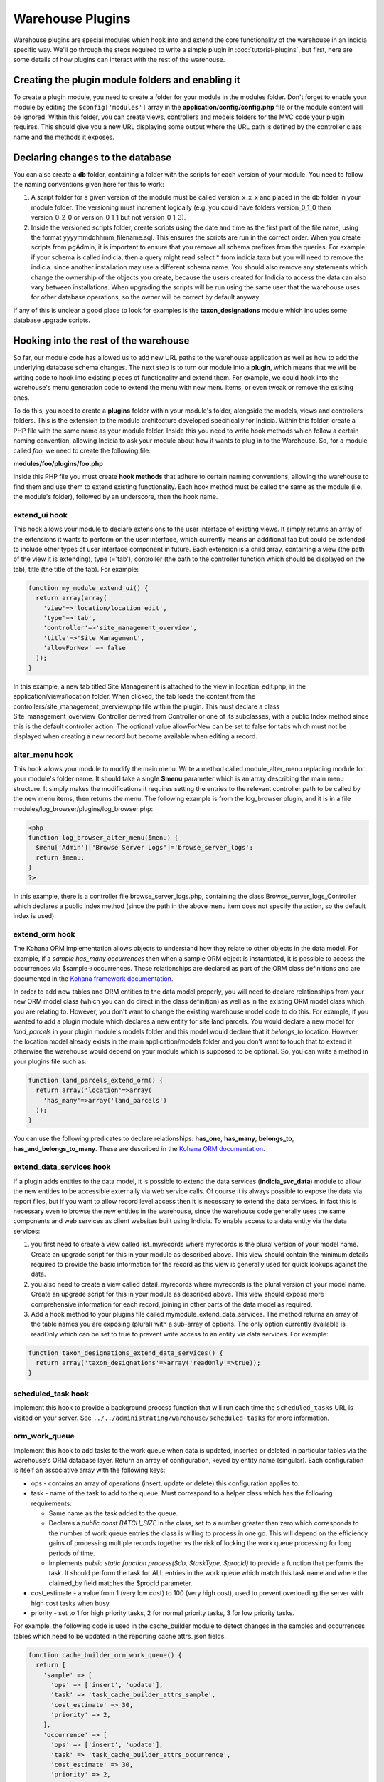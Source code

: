 Warehouse Plugins
=================

Warehouse plugins are special modules which hook into and extend the core
functionality of the warehouse in an Indicia specific way. We'll go through the
steps required to write a simple plugin in :doc:`tutorial-plugins`, but first,
here are some details of how plugins can interact with the rest of the
warehouse.

Creating the plugin module folders and enabling it
--------------------------------------------------

To create a plugin module, you need to create a folder for your module in the
modules folder. Don't forget to enable your module by editing the
``$config['modules']`` array in the **application/config/config.php** file or
the module content will be ignored. Within this folder, you can create views,
controllers and models folders for the MVC code your plugin requires. This
should give you a new URL displaying some output where the URL path is defined
by the controller class name and the methods it exposes.

Declaring changes to the database
---------------------------------

You can also create a **db** folder, containing a folder with the scripts for
each version of your module. You need to follow the naming conventions given
here for this to work:

#. A script folder for a given version of the module must be called
   version_x_x_x and placed in the db folder in your module folder. The
   versioning must increment logically (e.g. you could have folders
   version_0_1_0 then version_0_2_0 or version_0_1_1 but not version_0_1_3).
#. Inside the versioned scripts folder, create scripts using the date and time
   as the first part of the file name, using the format
   yyyymmddhhmm_filename.sql. This ensures the scripts are run in the correct
   order. When you create scripts from pgAdmin, it is important to ensure that
   you remove all schema prefixes from the queries. For example if your schema
   is called indicia, then a query might read select * from indicia.taxa but you
   will need to remove the indicia. since another installation may use a
   different schema name. You should also remove any statements which change the
   ownership of the objects you create, because the users created for Indicia to
   access the data can also vary between installations. When upgrading the
   scripts will be run using the same user that the warehouse uses for other
   database operations, so the owner will be correct by default anyway.

If any of this is unclear a good place to look for examples is the
**taxon_designations** module which includes some database upgrade scripts.

Hooking into the rest of the warehouse
--------------------------------------

So far, our module code has allowed us to add new URL paths to the warehouse
application as well as how to add the underlying database schema changes. The
next step is to turn our module into a **plugin**, which means that we will be
writing code to hook into existing pieces of functionality and extend them. For
example, we could hook into the warehouse's menu generation code to extend the
menu with new menu items, or even tweak or remove the existing ones.

To do this, you need to create a **plugins** folder within your module's folder,
alongside the models, views and controllers folders. This is the extension to
the module architecture developed specifically for Indicia. Within this folder,
create a PHP file with the same name as your module folder. Inside this you need
to write hook methods which follow a certain naming convention, allowing Indicia
to ask your module about how it wants to plug in to the Warehouse. So, for a
module called *foo*, we need to create the following file:

**modules/foo/plugins/foo.php**

Inside this PHP file you must create **hook methods** that adhere to certain
naming conventions, allowing the warehouse to find them and use them to extend
existing functionality. Each hook method must be called the same as the module
(i.e. the module's folder), followed by an underscore, then the hook name.

extend_ui hook
^^^^^^^^^^^^^^

This hook allows your module to declare extensions to the user interface of
existing views. It simply returns an array of the extensions it wants to perform
on the user interface, which currently means an additional tab but could be
extended to include other types of user interface component in future. Each
extension is a child array, containing a view (the path of the view it is
extending), type (='tab'), controller (the path to the controller function which
should be displayed on the tab), title (the title of the tab). For example:

.. code-block:: php

  function my_module_extend_ui() {
    return array(array(
      'view'=>'location/location_edit',
      'type'=>'tab',
      'controller'=>'site_management_overview',
      'title'=>'Site Management',
      'allowForNew' => false
    ));
  }

In this example, a new tab titled Site Management is attached to the view in
location_edit.php, in the application/views/location folder. When clicked, the
tab loads the content from the controllers/site_management_overview.php file
within the plugin. This must declare a class Site_management_overview_Controller
derived from Controller or one of its subclasses, with a public Index method
since this is the default controller action. The optional value allowForNew can
be set to false for tabs which must not be displayed when creating a new record
but become available when editing a record.

alter_menu hook
^^^^^^^^^^^^^^^

This hook allows your module to modify the main menu. Write a method called
module_alter_menu replacing module for your module's folder name. It should take
a single **$menu** parameter which is an array describing the main menu
structure. It simply makes the modifications it requires setting the entries to
the relevant controller path to be called by the new menu items, then returns
the menu. The following example is from the log_browser plugin, and it is in a
file modules/log_browser/plugins/log_browser.php:

.. code-block:: php

  <php
  function log_browser_alter_menu($menu) {
    $menu['Admin']['Browse Server Logs']='browse_server_logs';
    return $menu;
  }
  ?>

In this example, there is a controller file browse_server_logs.php, containing
the class Browse_server_logs_Controller which declares a public index method
(since the path in the above menu item does not specify the action, so the
default index is used).

extend_orm hook
^^^^^^^^^^^^^^^

The Kohana ORM implementation allows objects to understand how they relate to
other objects in the data model. For example, if a *sample has_many occurrences*
then when a sample ORM object is instantiated, it is possible to access the
occurrences via $sample->occurrences. These relationships are declared as part
of the ORM class definitions and are documented in the
`Kohana framework documentation <http://docs.kohanaphp.com/libraries/orm/starting>`_.

In order to add new tables and ORM entities to the data model properly, you will
need to declare relationships from your new ORM model class (which you can do
direct in the class definition) as well as in the existing ORM model class which
you are relating to. However, you don't want to change the existing warehouse
model code to do this. For example, if you wanted to add a plugin module which
declares a new entity for site land parcels. You would declare a new model for
*land_parcels* in your plugin module's models folder and this model would
declare that it *belongs_to* location. However, the location model already
exists in the main application/models folder and you don't want to touch that to
extend it otherwise the warehouse would depend on your module which is supposed
to be optional. So, you can write a method in your plugins file such as:

.. code-block:: php

  function land_parcels_extend_orm() {
    return array('location'=>array(
      'has_many'=>array('land_parcels')
    ));
  }

You can use the following predicates to declare relationships: **has_one**,
**has_many**, **belongs_to**, **has_and_belongs_to_many**. These are described
in the `Kohana ORM documentation <http://docs.kohanaphp.com/libraries/orm/starting>`_.

extend_data_services hook
^^^^^^^^^^^^^^^^^^^^^^^^^

If a plugin adds entities to the data model, it is possible to extend the data
services (**indicia_svc_data**) module to allow the new entities to be
accessible externally via web service calls. Of course it is always possible to
expose the data via report files, but if you want to allow record level access
then it is necessary to extend the data services. In fact this is necessary even
to browse the new entities in the warehouse, since the warehouse code generally
uses the same components and web services as client websites built using
Indicia. To enable access to a data entity via the data services:

#. you first need to create a view called list_myrecords where myrecords is the
   plural version of your model name. Create an upgrade script for this in your
   module as described above. This view should contain the minimum details
   required to provide the basic information for the record as this view is
   generally used for quick lookups against the data.
#. you also need to create a view called detail_myrecords where myrecords is
   the plural version of your model name. Create an upgrade script for this in
   your module as described above. This view should expose more comprehensive
   information for each record, joining in other parts of the data model as
   required.
#. Add a hook method to your plugins file called mymodule_extend_data_services.
   The method returns an array of the table names you are exposing (plural) with
   a sub-array of options. The only option currently available is readOnly which
   can be set to true to prevent write access to an entity via data services.
   For example:

.. code-block:: php

  function taxon_designations_extend_data_services() {
    return array('taxon_designations'=>array('readOnly'=>true));
  }

scheduled_task hook
^^^^^^^^^^^^^^^^^^^

Implement this hook to provide a background process function that will run each time the
``scheduled_tasks`` URL is visited on your server. See ``../../administrating/warehouse/scheduled-tasks``
for more information.

orm_work_queue
^^^^^^^^^^^^^^

Implement this hook to add tasks to the work queue when data is updated, inserted or
deleted in particular tables via the warehouse's ORM database layer. Return an array of
configuration, keyed by entity name (singular). Each configuration is itself an
associative array with the following keys:

* ops - contains an array of operations (insert, update or delete) this configuration
  applies to.
* task - name of the task to add to the queue. Must correspond to a helper class which
  has the following requirements:

  * Same name as the task added to the queue.
  * Declares a `public const BATCH_SIZE` in the class, set to a number greater than zero
    which corresponds to the number of work queue entries the class is willing to process
    in one go. This will depend on the efficiency gains of processing multiple records
    together vs the risk of locking the work queue processing for long periods of time.
  * Implements `public static function process($db, $taskType, $procId)` to provide a
    function that performs the task. It should perform the task for ALL entries in the
    work queue which match this task name and where the claimed_by field matches the
    $procId parameter.

* cost_estimate - a value from 1 (very low cost) to 100 (very high cost), used to
  prevent overloading the server with high cost tasks when busy.
* priority - set to 1 for high priority tasks, 2 for normal priority tasks, 3 for low
  priority tasks.

For example, the following code is used in the cache_builder module to detect changes in
the samples and occurrences tables which need to be updated in the reporting cache
attrs_json fields.

.. code-block:: php

  function cache_builder_orm_work_queue() {
    return [
      'sample' => [
        'ops' => ['insert', 'update'],
        'task' => 'task_cache_builder_attrs_sample',
        'cost_estimate' => 30,
        'priority' => 2,
      ],
      'occurrence' => [
        'ops' => ['insert', 'update'],
        'task' => 'task_cache_builder_attrs_occurrence',
        'cost_estimate' => 30,
        'priority' => 2,
      ],
    ];
  }

metadata hook
^^^^^^^^^^^^^

This hook allows the plugin to return additional metadata and settings for the plugin. The
function should return an array keyed by setting name. The only setting currently
supported applies to plugins which implement the `scheduled_task` hook:

  * **requires_occurrences_delta** - set to TRUE to ensure that a temporary table called
    occdelta table is available when this task is run. This table will contain a copy of
    all the columns from `cache_occurrences` for all occurrence records which have changed
    since the last time the scheduled tasks were run. A maximum of 200 records will be
    provided and records will be queued automatically should there be more than 200, to
    ensure that scheduled tasks do not cause performance problems when processing large
    sets of new records. In addition to the columns in `cache_occurrences`, `occdelta`
    contains a column called `CUD` which contains C(reate) for newly created records,
    U(pdate) for updated records and D(elete) for deleted records. There is also a
    ``timestamp`` column containing the time of the change.

.. note::

  The occdelta table is provided to help efficiently inform plugins about which records
  have new information requiring reprocessing by the plugin. It is not an audit of all
  changes. Therefore, if a record is created then immediately edited before the next
  run of the `scheduled_tasks`, the occdelta table will only contain a single entry with
  CUD set to 'C', indicating that this is the first time the plugin has been informed
  about the record. The update operation will not be notified to the plugin unless it
  occurs after the next run of the tasks, in which case the plugin needs to be notified
  in case there is new information in the record that requires reprocessing.

Caching
-------

One last point about writing plugin modules. Because the architecture requires
the warehouse to scan through various PHP files looking for methods which match
a set naming convention, there would be a performance impact for each plugin. To
avoid this problem, the warehouse caches the list of plugin hook methods it
finds and uses the cache versions rather than scanning the files again and
again. Although the cache copy is refreshed periodically, when writing your own
plugin modules this can be frustrating.

To clear the cached versions of each module's hooks, delete the files starting
with *indicia-*, *orm-* and *tabs-* in the application/cache folder in your
Indicia warehouse installation.